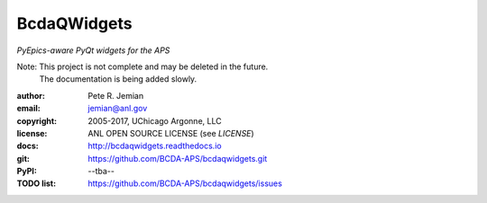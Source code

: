 ############
BcdaQWidgets
############

*PyEpics-aware PyQt widgets for the APS*

Note: This project is not complete and may be deleted in the future.
   The documentation is being added slowly.

:author: 	Pete R. Jemian
:email:  	jemian@anl.gov
:copyright: 2005-2017, UChicago Argonne, LLC
:license:   ANL OPEN SOURCE LICENSE (see *LICENSE*)
:docs:      http://bcdaqwidgets.readthedocs.io
:git:       https://github.com/BCDA-APS/bcdaqwidgets.git
:PyPI:      --tba--
:TODO list: https://github.com/BCDA-APS/bcdaqwidgets/issues
